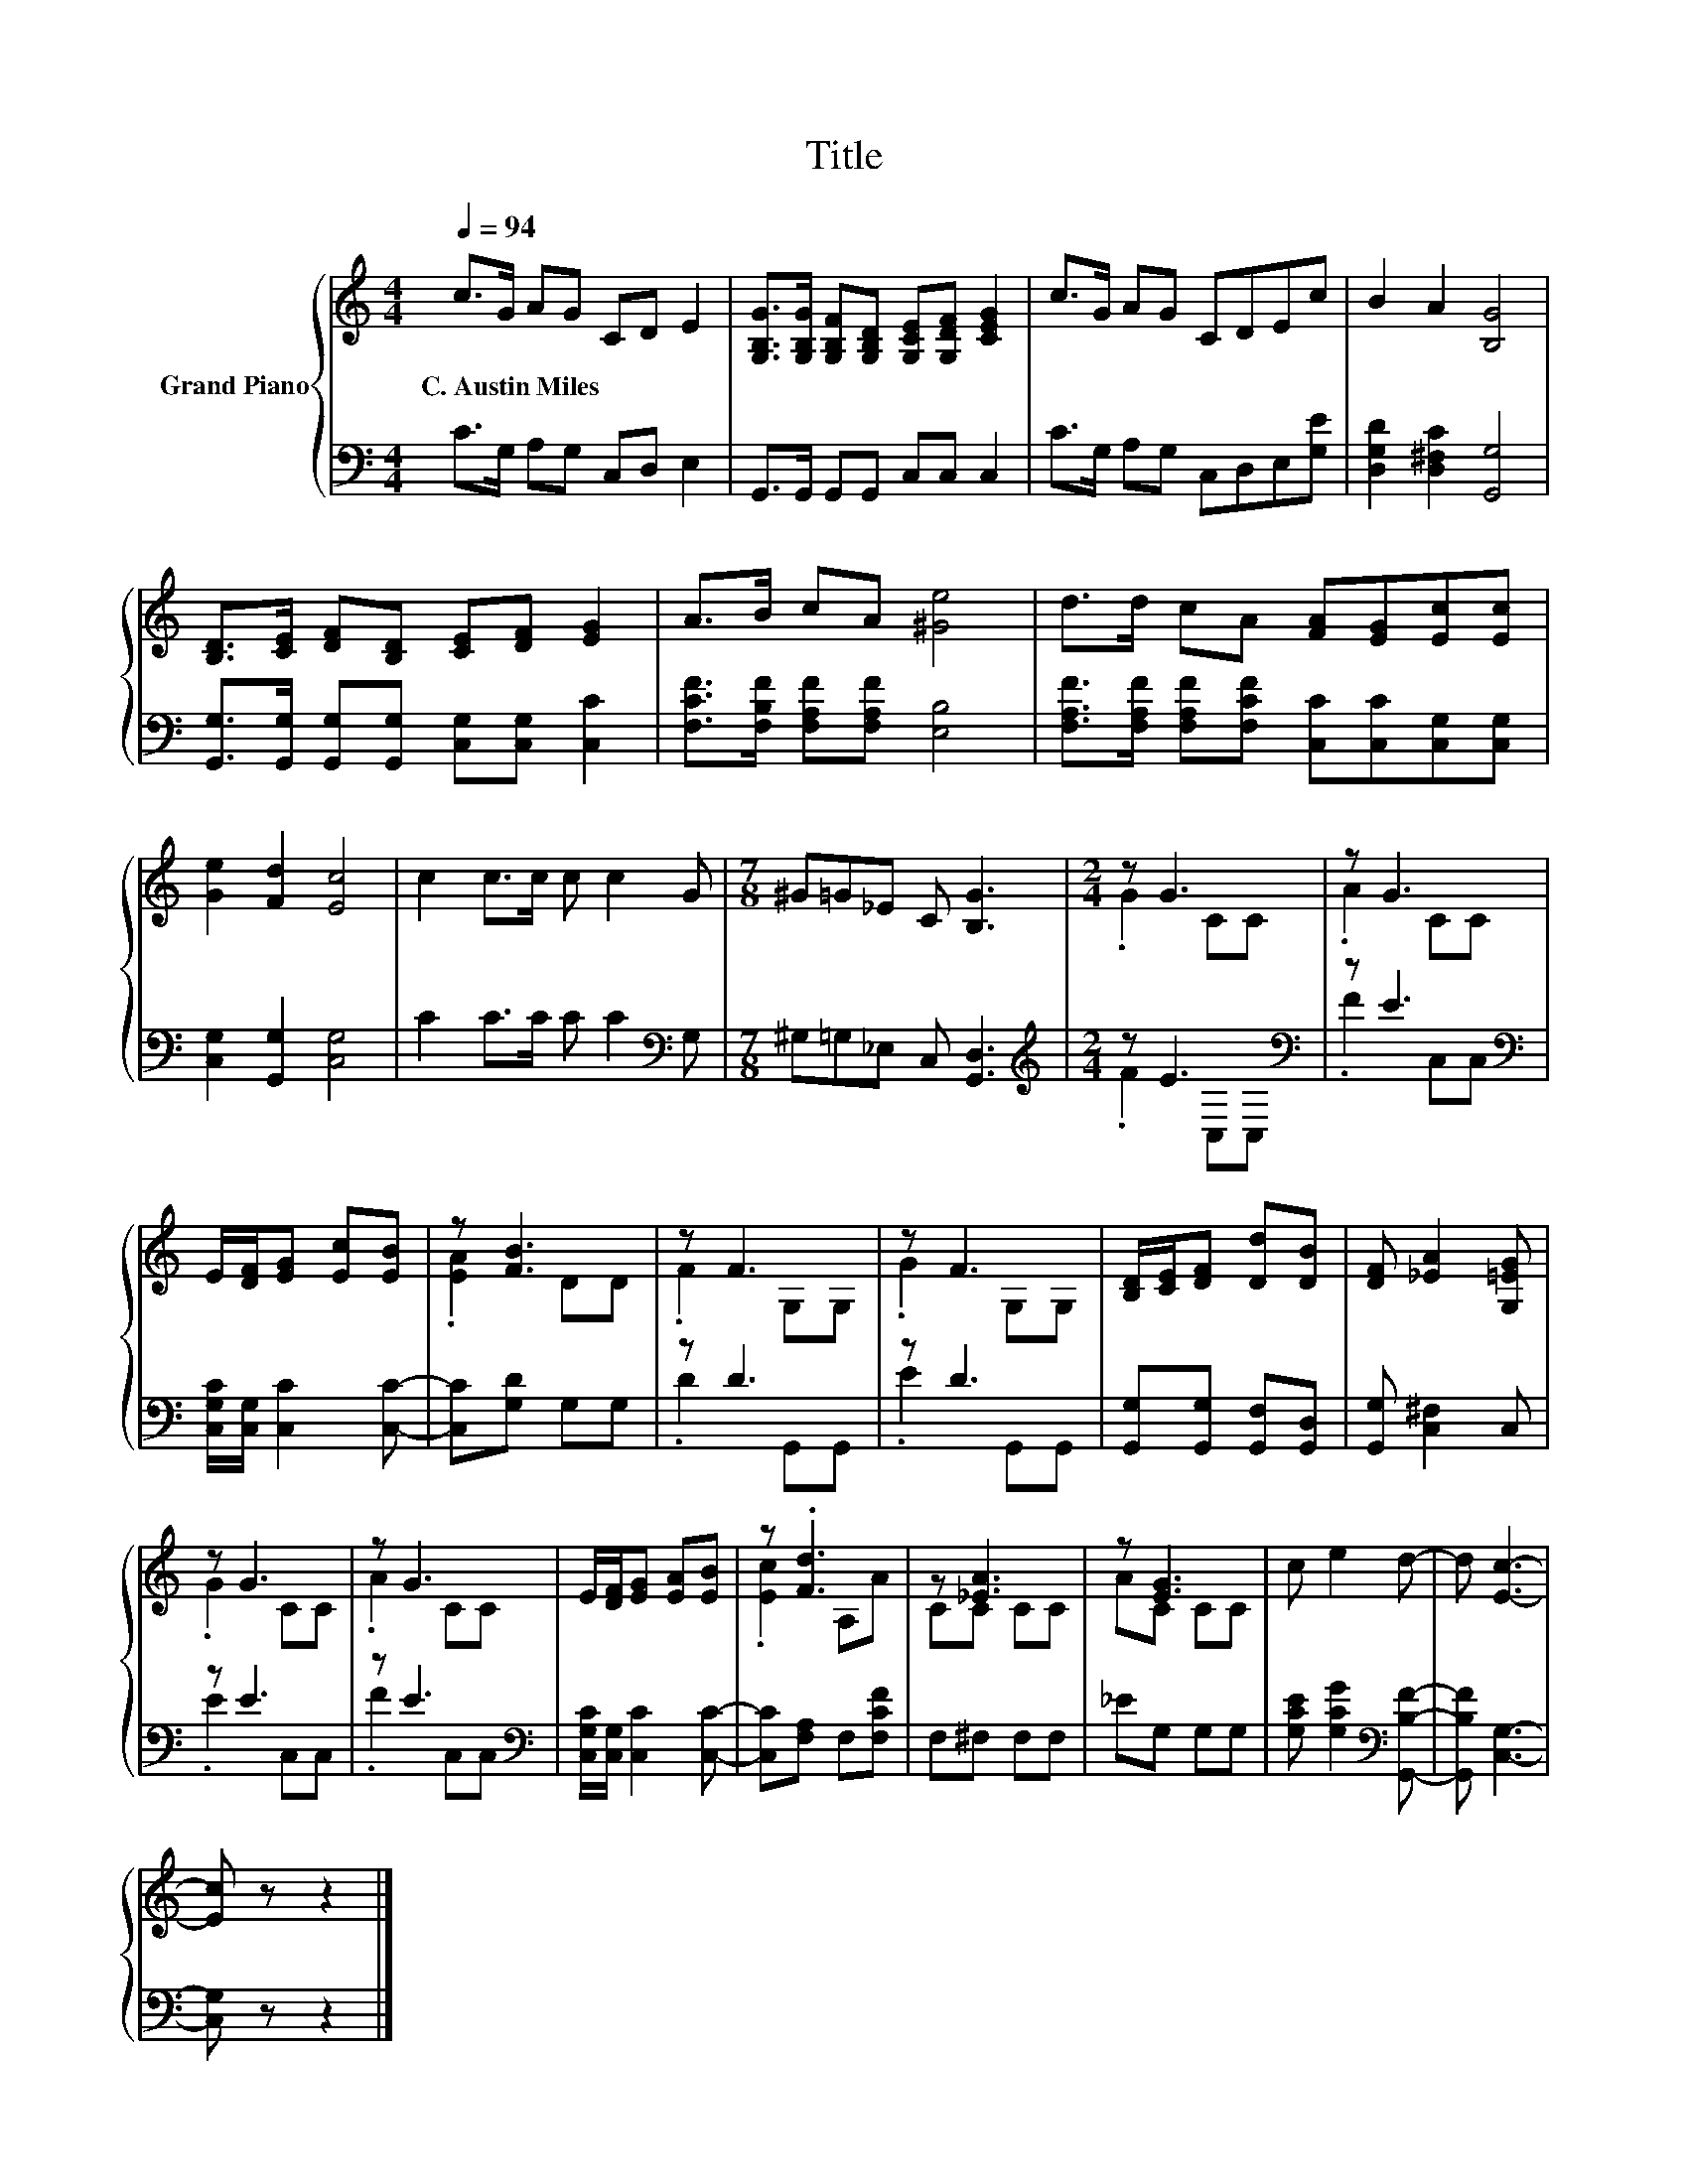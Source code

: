 X:1
T:Title
%%score { ( 1 3 ) | ( 2 4 ) }
L:1/8
Q:1/4=94
M:4/4
K:C
V:1 treble nm="Grand Piano"
V:3 treble 
V:2 bass 
V:4 bass 
V:1
 c>G AG CD E2 | [G,B,G]>[G,B,G] [G,B,F][G,B,D] [G,CE][G,DF] [CEG]2 | c>G AG CDEc | B2 A2 [B,G]4 | %4
w: C.~Austin~Miles * * * * * *||||
 [B,D]>[CE] [DF][B,D] [CE][DF] [EG]2 | A>B cA [^Ge]4 | d>d cA [FA][EG][Ec][Ec] | %7
w: |||
 [Ge]2 [Fd]2 [Ec]4 | c2 c>c c c2 G |[M:7/8] ^G=G_E C [B,G]3 |[M:2/4] z G3 | z G3 | %12
w: |||||
 E/[DF]/[EG] [Ec][EB] | z [FB]3 | z F3 | z F3 | [B,D]/[CE]/[DF] [Dd][DB] | [DF] [_EA]2 [G,=EG] | %18
w: ||||||
 z G3 | z G3 | E/[DF]/[EG] [EA][EB] | z .[Fd]3 | z [_EA]3 | z [EG]3 | c e2 d- | d [Ec]3- | %26
w: ||||||||
 [Ec] z z2 |] %27
w: |
V:2
 C>G, A,G, C,D, E,2 | G,,>G,, G,,G,, C,C, C,2 | C>G, A,G, C,D,E,[G,E] | %3
 [D,G,D]2 [D,^F,C]2 [G,,G,]4 | [G,,G,]>[G,,G,] [G,,G,][G,,G,] [C,G,][C,G,] [C,C]2 | %5
 [F,CF]>[F,B,F] [F,A,F][F,A,F] [E,B,]4 | [F,A,F]>[F,A,F] [F,A,F][F,CF] [C,C][C,C][C,G,][C,G,] | %7
 [C,G,]2 [G,,G,]2 [C,G,]4 | C2 C>C C C2[K:bass] G, |[M:7/8] ^G,=G,_E, C, [G,,D,]3 | %10
[M:2/4][K:treble] z E3[K:bass] | z E3[K:bass] | [C,G,C]/[C,G,]/ [C,C]2 [C,C]- | [C,C][G,D] G,G, | %14
 z D3 | z D3 | [G,,G,][G,,G,] [G,,F,][G,,D,] | [G,,G,] [C,^F,]2 C, | z E3 | z E3[K:bass] | %20
 [C,G,C]/[C,G,]/ [C,C]2 [C,C]- | [C,C][F,A,] F,[F,CF] | F,^F, F,F, | _EG, G,G, | %24
 [G,CE] [G,CG]2[K:bass] [G,,B,F]- | [G,,B,F] [C,G,]3- | [C,G,] z z2 |] %27
V:3
 x8 | x8 | x8 | x8 | x8 | x8 | x8 | x8 | x8 |[M:7/8] x7 |[M:2/4] .G2 CC | .A2 CC | x4 | .[EA]2 DD | %14
 .F2 G,G, | .G2 G,G, | x4 | x4 | .G2 CC | .A2 CC | x4 | .[Ec]2 A,A | CC CC | AC CC | x4 | x4 | %26
 x4 |] %27
V:4
 x8 | x8 | x8 | x8 | x8 | x8 | x8 | x8 | x7[K:bass] x |[M:7/8] x7 | %10
[M:2/4][K:treble] .F2[K:bass] C,C, | .F2[K:bass] C,C, | x4 | x4 | .D2 G,,G,, | .E2 G,,G,, | x4 | %17
 x4 | .E2 C,C, | .F2[K:bass] C,C, | x4 | x4 | x4 | x4 | x3[K:bass] x | x4 | x4 |] %27

